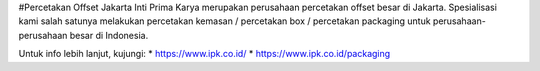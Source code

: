 #Percetakan Offset Jakarta
Inti Prima Karya merupakan perusahaan percetakan offset besar di Jakarta. Spesialisasi kami salah satunya melakukan percetakan kemasan / percetakan box / percetakan packaging untuk perusahaan-perusahaan besar di Indonesia.

Untuk info lebih lanjut, kujungi: * https://www.ipk.co.id/ * https://www.ipk.co.id/packaging 
